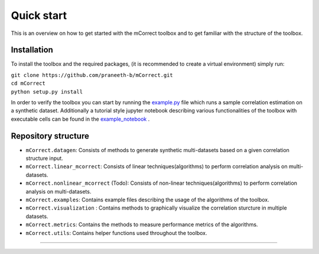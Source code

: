 *************
Quick start
*************
This is an overview on how to get started with the mCorrect toolbox and to get familiar with the structure of the toolbox.

Installation
=============

To install the toolbox and the required packages, (it is recommended to create a virtual environment) simply run:

| ``git clone https://github.com/praneeth-b/mCorrect.git`` \
| ``cd mCorrect`` \
| ``python setup.py install``

In order to verify the toolbox you can start by running the example.py_ file which runs a sample correlation estimation on a synthetic dataset.
Additionally a tutorial style jupyter notebook describing various functionalities of the toolbox with executable cells can be found in the example_notebook_ .

.. _example.py: https://github.com/praneeth-b/mCorrect/blob/main/mCorrect/examples/linear_mcorrect/example.py

.. _example_notebook: https://github.com/praneeth-b/mCorrect/blob/main/mCorrect/examples/linear_mcorrect/example.ipynb


Repository structure
=====================

- ``mCorrect.datagen``: Consists of methods to generate synthetic multi-datasets based on a given correlation structure input.

- ``mCorrect.linear_mcorrect``: Consists of linear techniques(algorithms) to perform correlation analysis on multi-datasets.

- ``mCorrect.nonlinear_mcorrect`` (Todo): Consists of non-linear techniques(algorithms) to perform correlation analysis on multi-datasets.

- ``mCorrect.examples``: Contains example files describing the usage of the algorithms of the toolbox.
- ``mCorrect.visualization`` : Contains methods to graphically visualize the correlation sturcture in multiple datasets.

- ``mCorrect.metrics``: Contains the methods to measure performance metrics of the algorithms.

- ``mCorrect.utils``: Contains helper functions used throughout the toolbox.  



  
==================






